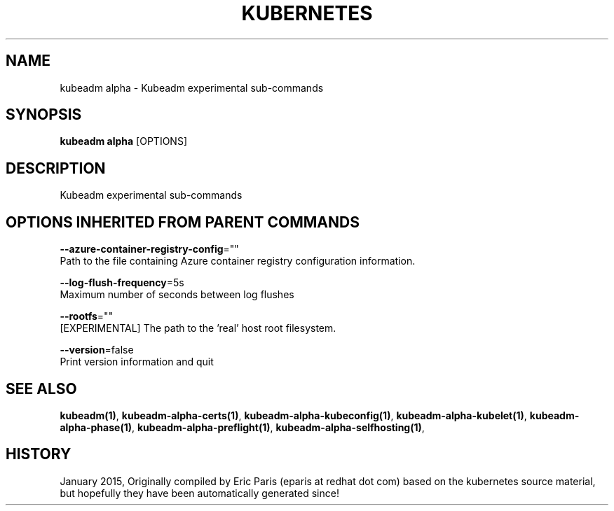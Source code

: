.TH "KUBERNETES" "1" " kubernetes User Manuals" "Eric Paris" "Jan 2015"  ""


.SH NAME
.PP
kubeadm alpha \- Kubeadm experimental sub\-commands


.SH SYNOPSIS
.PP
\fBkubeadm alpha\fP [OPTIONS]


.SH DESCRIPTION
.PP
Kubeadm experimental sub\-commands


.SH OPTIONS INHERITED FROM PARENT COMMANDS
.PP
\fB\-\-azure\-container\-registry\-config\fP=""
    Path to the file containing Azure container registry configuration information.

.PP
\fB\-\-log\-flush\-frequency\fP=5s
    Maximum number of seconds between log flushes

.PP
\fB\-\-rootfs\fP=""
    [EXPERIMENTAL] The path to the 'real' host root filesystem.

.PP
\fB\-\-version\fP=false
    Print version information and quit


.SH SEE ALSO
.PP
\fBkubeadm(1)\fP, \fBkubeadm\-alpha\-certs(1)\fP, \fBkubeadm\-alpha\-kubeconfig(1)\fP, \fBkubeadm\-alpha\-kubelet(1)\fP, \fBkubeadm\-alpha\-phase(1)\fP, \fBkubeadm\-alpha\-preflight(1)\fP, \fBkubeadm\-alpha\-selfhosting(1)\fP,


.SH HISTORY
.PP
January 2015, Originally compiled by Eric Paris (eparis at redhat dot com) based on the kubernetes source material, but hopefully they have been automatically generated since!
